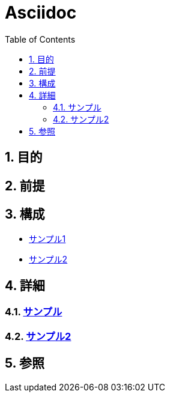 :toc: left
:toclevels: 5
:sectnums:

= Asciidoc

== 目的

== 前提


== 構成
* <<anchor-1,サンプル1>>
* <<anchor-2,サンプル2>>

== 詳細
=== link:./sample.html[サンプル^][[anchor-1]]
=== link:./sample2.html[サンプル2^][[anchor-2]]

== 参照
